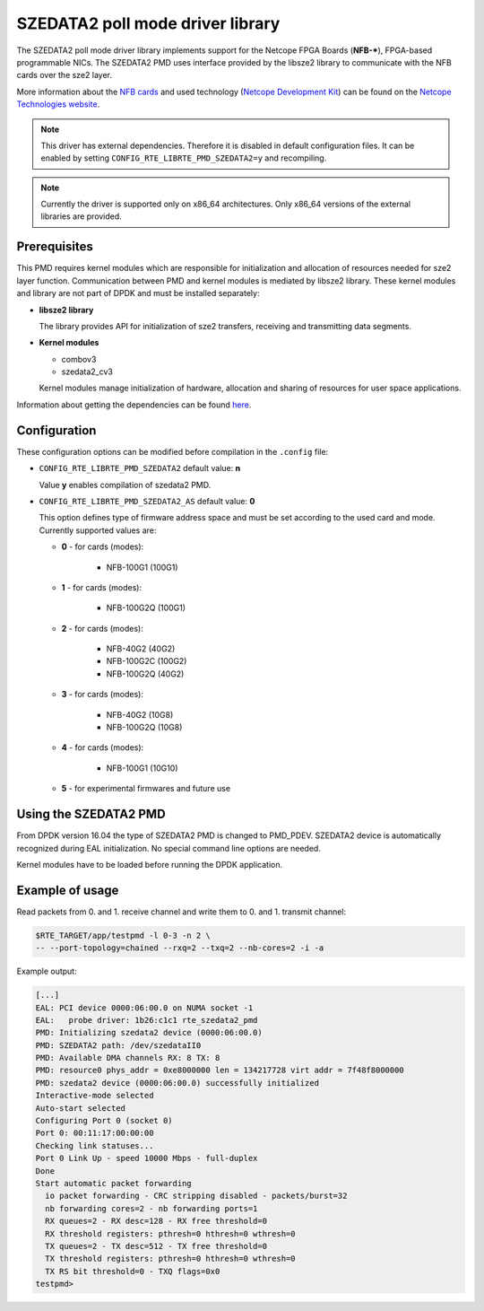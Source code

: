 ..  BSD LICENSE
    Copyright 2015 - 2016 CESNET
    All rights reserved.

    Redistribution and use in source and binary forms, with or without
    modification, are permitted provided that the following conditions
    are met:

    * Redistributions of source code must retain the above copyright
    notice, this list of conditions and the following disclaimer.
    * Redistributions in binary form must reproduce the above copyright
    notice, this list of conditions and the following disclaimer in
    the documentation and/or other materials provided with the
    distribution.
    * Neither the name of CESNET nor the names of its
    contributors may be used to endorse or promote products derived
    from this software without specific prior written permission.

    THIS SOFTWARE IS PROVIDED BY THE COPYRIGHT HOLDERS AND CONTRIBUTORS
    "AS IS" AND ANY EXPRESS OR IMPLIED WARRANTIES, INCLUDING, BUT NOT
    LIMITED TO, THE IMPLIED WARRANTIES OF MERCHANTABILITY AND FITNESS FOR
    A PARTICULAR PURPOSE ARE DISCLAIMED. IN NO EVENT SHALL THE COPYRIGHT
    OWNER OR CONTRIBUTORS BE LIABLE FOR ANY DIRECT, INDIRECT, INCIDENTAL,
    SPECIAL, EXEMPLARY, OR CONSEQUENTIAL DAMAGES (INCLUDING, BUT NOT
    LIMITED TO, PROCUREMENT OF SUBSTITUTE GOODS OR SERVICES; LOSS OF USE,
    DATA, OR PROFITS; OR BUSINESS INTERRUPTION) HOWEVER CAUSED AND ON ANY
    THEORY OF LIABILITY, WHETHER IN CONTRACT, STRICT LIABILITY, OR TORT
    (INCLUDING NEGLIGENCE OR OTHERWISE) ARISING IN ANY WAY OUT OF THE USE
    OF THIS SOFTWARE, EVEN IF ADVISED OF THE POSSIBILITY OF SUCH DAMAGE.

SZEDATA2 poll mode driver library
=================================

The SZEDATA2 poll mode driver library implements support for the Netcope
FPGA Boards (**NFB-***), FPGA-based programmable NICs.
The SZEDATA2 PMD uses interface provided by the libsze2 library to communicate
with the NFB cards over the sze2 layer.

More information about the
`NFB cards <http://www.netcope.com/en/products/fpga-boards>`_
and used technology
(`Netcope Development Kit <http://www.netcope.com/en/products/fpga-development-kit>`_)
can be found on the `Netcope Technologies website <http://www.netcope.com/>`_.

.. note::

   This driver has external dependencies.
   Therefore it is disabled in default configuration files.
   It can be enabled by setting ``CONFIG_RTE_LIBRTE_PMD_SZEDATA2=y``
   and recompiling.

.. note::

   Currently the driver is supported only on x86_64 architectures.
   Only x86_64 versions of the external libraries are provided.

Prerequisites
-------------

This PMD requires kernel modules which are responsible for initialization and
allocation of resources needed for sze2 layer function.
Communication between PMD and kernel modules is mediated by libsze2 library.
These kernel modules and library are not part of DPDK and must be installed
separately:

*  **libsze2 library**

   The library provides API for initialization of sze2 transfers, receiving and
   transmitting data segments.

*  **Kernel modules**

   * combov3
   * szedata2_cv3

   Kernel modules manage initialization of hardware, allocation and
   sharing of resources for user space applications.

Information about getting the dependencies can be found `here
<http://www.netcope.com/en/company/community-support/dpdk-libsze2>`_.

Configuration
-------------

These configuration options can be modified before compilation in the
``.config`` file:

*  ``CONFIG_RTE_LIBRTE_PMD_SZEDATA2`` default value: **n**

   Value **y** enables compilation of szedata2 PMD.

*  ``CONFIG_RTE_LIBRTE_PMD_SZEDATA2_AS`` default value: **0**

   This option defines type of firmware address space and must be set
   according to the used card and mode.
   Currently supported values are:

   * **0** - for cards (modes):

      * NFB-100G1 (100G1)

   * **1** - for cards (modes):

      * NFB-100G2Q (100G1)

   * **2** - for cards (modes):

      * NFB-40G2 (40G2)
      * NFB-100G2C (100G2)
      * NFB-100G2Q (40G2)

   * **3** - for cards (modes):

      * NFB-40G2 (10G8)
      * NFB-100G2Q (10G8)

   * **4** - for cards (modes):

      * NFB-100G1 (10G10)

   * **5** - for experimental firmwares and future use

Using the SZEDATA2 PMD
----------------------

From DPDK version 16.04 the type of SZEDATA2 PMD is changed to PMD_PDEV.
SZEDATA2 device is automatically recognized during EAL initialization.
No special command line options are needed.

Kernel modules have to be loaded before running the DPDK application.

Example of usage
----------------

Read packets from 0. and 1. receive channel and write them to 0. and 1.
transmit channel:

.. code-block:: console

   $RTE_TARGET/app/testpmd -l 0-3 -n 2 \
   -- --port-topology=chained --rxq=2 --txq=2 --nb-cores=2 -i -a

Example output:

.. code-block:: console

   [...]
   EAL: PCI device 0000:06:00.0 on NUMA socket -1
   EAL:   probe driver: 1b26:c1c1 rte_szedata2_pmd
   PMD: Initializing szedata2 device (0000:06:00.0)
   PMD: SZEDATA2 path: /dev/szedataII0
   PMD: Available DMA channels RX: 8 TX: 8
   PMD: resource0 phys_addr = 0xe8000000 len = 134217728 virt addr = 7f48f8000000
   PMD: szedata2 device (0000:06:00.0) successfully initialized
   Interactive-mode selected
   Auto-start selected
   Configuring Port 0 (socket 0)
   Port 0: 00:11:17:00:00:00
   Checking link statuses...
   Port 0 Link Up - speed 10000 Mbps - full-duplex
   Done
   Start automatic packet forwarding
     io packet forwarding - CRC stripping disabled - packets/burst=32
     nb forwarding cores=2 - nb forwarding ports=1
     RX queues=2 - RX desc=128 - RX free threshold=0
     RX threshold registers: pthresh=0 hthresh=0 wthresh=0
     TX queues=2 - TX desc=512 - TX free threshold=0
     TX threshold registers: pthresh=0 hthresh=0 wthresh=0
     TX RS bit threshold=0 - TXQ flags=0x0
   testpmd>
